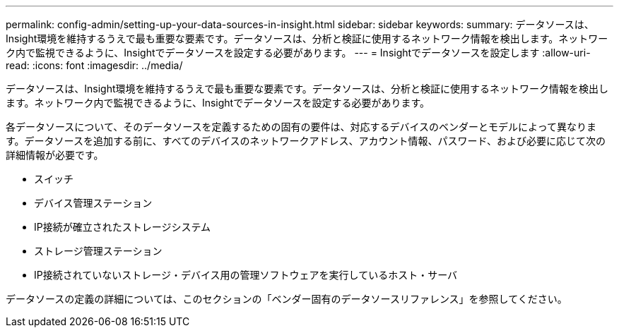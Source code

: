 ---
permalink: config-admin/setting-up-your-data-sources-in-insight.html 
sidebar: sidebar 
keywords:  
summary: データソースは、Insight環境を維持するうえで最も重要な要素です。データソースは、分析と検証に使用するネットワーク情報を検出します。ネットワーク内で監視できるように、Insightでデータソースを設定する必要があります。 
---
= Insightでデータソースを設定します
:allow-uri-read: 
:icons: font
:imagesdir: ../media/


[role="lead"]
データソースは、Insight環境を維持するうえで最も重要な要素です。データソースは、分析と検証に使用するネットワーク情報を検出します。ネットワーク内で監視できるように、Insightでデータソースを設定する必要があります。

各データソースについて、そのデータソースを定義するための固有の要件は、対応するデバイスのベンダーとモデルによって異なります。データソースを追加する前に、すべてのデバイスのネットワークアドレス、アカウント情報、パスワード、および必要に応じて次の詳細情報が必要です。

* スイッチ
* デバイス管理ステーション
* IP接続が確立されたストレージシステム
* ストレージ管理ステーション
* IP接続されていないストレージ・デバイス用の管理ソフトウェアを実行しているホスト・サーバ


データソースの定義の詳細については、このセクションの「ベンダー固有のデータソースリファレンス」を参照してください。
